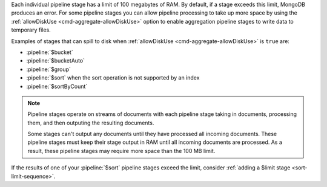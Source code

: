 .. FYI -- 2.5.3 introduced the limit to $group and changed the limit for
   $sort from 10% to 100 MB.

Each individual pipeline stage has a limit of 100 megabytes of RAM. By
default, if a stage exceeds this limit, MongoDB produces an error. For
some pipeline stages you can allow pipeline processing to take up more
space by using the :ref:`allowDiskUse <cmd-aggregate-allowDiskUse>`
option to enable aggregation pipeline stages to write data to temporary
files.

Examples of stages that can spill to disk when :ref:`allowDiskUse
<cmd-aggregate-allowDiskUse>` is ``true`` are:

- :pipeline:`$bucket`
- :pipeline:`$bucketAuto`
- :pipeline:`$group`
- :pipeline:`$sort` when the sort operation is not supported by an
  index
- :pipeline:`$sortByCount`

.. note::

   Pipeline stages operate on streams of documents with each pipeline
   stage taking in documents, processing them, and then outputing the
   resulting documents.

   Some stages can't output any documents until they have processed all
   incoming documents. These pipeline stages must keep their stage
   output in RAM until all incoming documents are processed. As a
   result, these pipeline stages may require more space than the 100 MB
   limit.

If the results of one of your :pipeline:`$sort` pipeline stages exceed
the limit, consider :ref:`adding a $limit stage <sort-limit-sequence>`.

.. versionchanged:: 3.4

   .. include:: /includes/fact-graphlookup-memory-restrictions.rst
